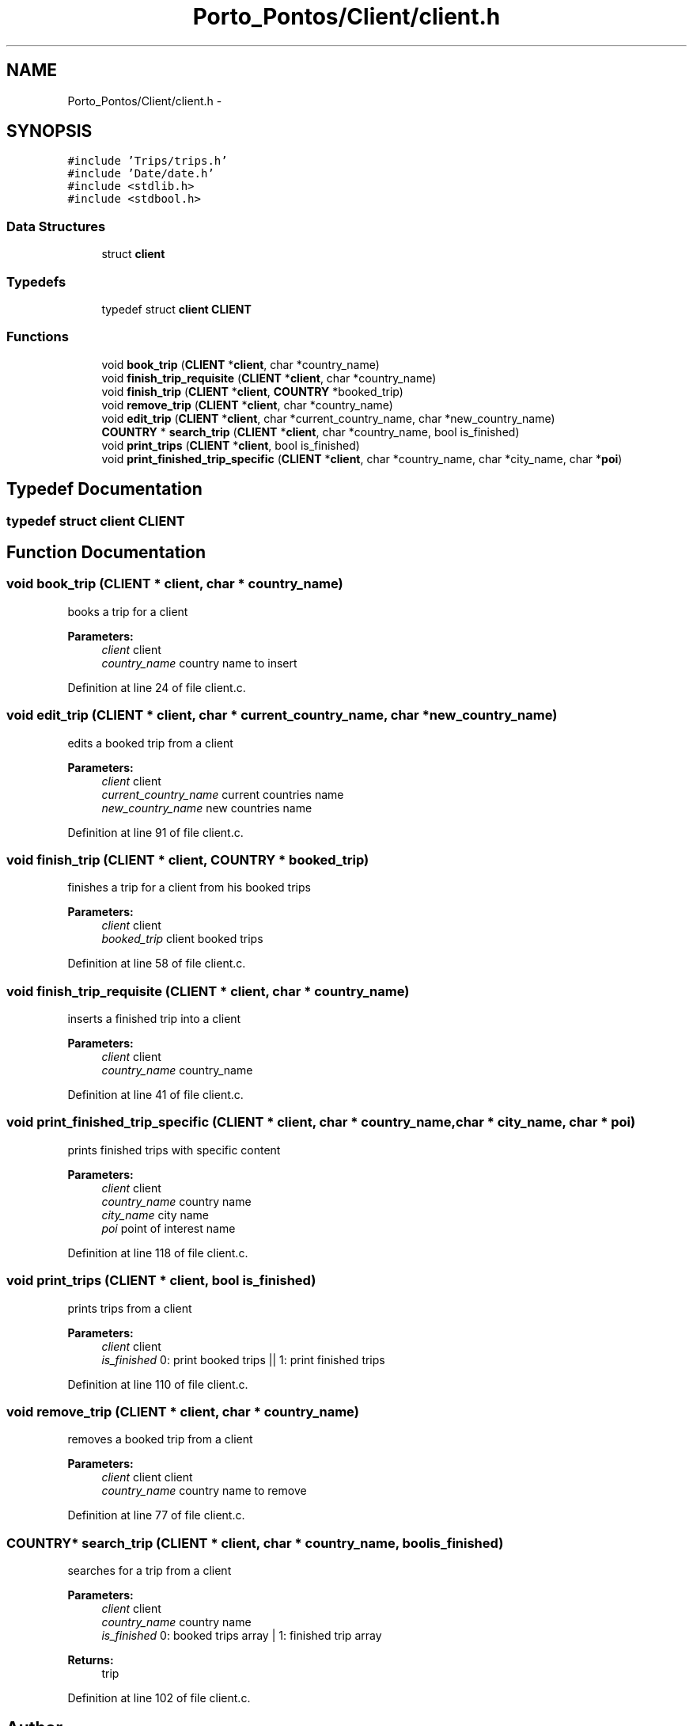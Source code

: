 .TH "Porto_Pontos/Client/client.h" 3 "Mon Jan 10 2022" "TSP" \" -*- nroff -*-
.ad l
.nh
.SH NAME
Porto_Pontos/Client/client.h \- 
.SH SYNOPSIS
.br
.PP
\fC#include 'Trips/trips\&.h'\fP
.br
\fC#include 'Date/date\&.h'\fP
.br
\fC#include <stdlib\&.h>\fP
.br
\fC#include <stdbool\&.h>\fP
.br

.SS "Data Structures"

.in +1c
.ti -1c
.RI "struct \fBclient\fP"
.br
.in -1c
.SS "Typedefs"

.in +1c
.ti -1c
.RI "typedef struct \fBclient\fP \fBCLIENT\fP"
.br
.in -1c
.SS "Functions"

.in +1c
.ti -1c
.RI "void \fBbook_trip\fP (\fBCLIENT\fP *\fBclient\fP, char *country_name)"
.br
.ti -1c
.RI "void \fBfinish_trip_requisite\fP (\fBCLIENT\fP *\fBclient\fP, char *country_name)"
.br
.ti -1c
.RI "void \fBfinish_trip\fP (\fBCLIENT\fP *\fBclient\fP, \fBCOUNTRY\fP *booked_trip)"
.br
.ti -1c
.RI "void \fBremove_trip\fP (\fBCLIENT\fP *\fBclient\fP, char *country_name)"
.br
.ti -1c
.RI "void \fBedit_trip\fP (\fBCLIENT\fP *\fBclient\fP, char *current_country_name, char *new_country_name)"
.br
.ti -1c
.RI "\fBCOUNTRY\fP * \fBsearch_trip\fP (\fBCLIENT\fP *\fBclient\fP, char *country_name, bool is_finished)"
.br
.ti -1c
.RI "void \fBprint_trips\fP (\fBCLIENT\fP *\fBclient\fP, bool is_finished)"
.br
.ti -1c
.RI "void \fBprint_finished_trip_specific\fP (\fBCLIENT\fP *\fBclient\fP, char *country_name, char *city_name, char *\fBpoi\fP)"
.br
.in -1c
.SH "Typedef Documentation"
.PP 
.SS "typedef struct \fBclient\fP  \fBCLIENT\fP"

.SH "Function Documentation"
.PP 
.SS "void book_trip (\fBCLIENT\fP * client, char * country_name)"
books a trip for a client 
.PP
\fBParameters:\fP
.RS 4
\fIclient\fP client 
.br
\fIcountry_name\fP country name to insert 
.RE
.PP

.PP
Definition at line 24 of file client\&.c\&.
.SS "void edit_trip (\fBCLIENT\fP * client, char * current_country_name, char * new_country_name)"
edits a booked trip from a client 
.PP
\fBParameters:\fP
.RS 4
\fIclient\fP client 
.br
\fIcurrent_country_name\fP current countries name 
.br
\fInew_country_name\fP new countries name 
.RE
.PP

.PP
Definition at line 91 of file client\&.c\&.
.SS "void finish_trip (\fBCLIENT\fP * client, \fBCOUNTRY\fP * booked_trip)"
finishes a trip for a client from his booked trips 
.PP
\fBParameters:\fP
.RS 4
\fIclient\fP client 
.br
\fIbooked_trip\fP client booked trips 
.RE
.PP

.PP
Definition at line 58 of file client\&.c\&.
.SS "void finish_trip_requisite (\fBCLIENT\fP * client, char * country_name)"
inserts a finished trip into a client 
.PP
\fBParameters:\fP
.RS 4
\fIclient\fP client 
.br
\fIcountry_name\fP country_name 
.RE
.PP

.PP
Definition at line 41 of file client\&.c\&.
.SS "void print_finished_trip_specific (\fBCLIENT\fP * client, char * country_name, char * city_name, char * poi)"
prints finished trips with specific content 
.PP
\fBParameters:\fP
.RS 4
\fIclient\fP client 
.br
\fIcountry_name\fP country name 
.br
\fIcity_name\fP city name 
.br
\fIpoi\fP point of interest name 
.RE
.PP

.PP
Definition at line 118 of file client\&.c\&.
.SS "void print_trips (\fBCLIENT\fP * client, bool is_finished)"
prints trips from a client 
.PP
\fBParameters:\fP
.RS 4
\fIclient\fP client 
.br
\fIis_finished\fP 0: print booked trips || 1: print finished trips 
.RE
.PP

.PP
Definition at line 110 of file client\&.c\&.
.SS "void remove_trip (\fBCLIENT\fP * client, char * country_name)"
removes a booked trip from a client 
.PP
\fBParameters:\fP
.RS 4
\fIclient\fP client client 
.br
\fIcountry_name\fP country name to remove 
.RE
.PP

.PP
Definition at line 77 of file client\&.c\&.
.SS "\fBCOUNTRY\fP* search_trip (\fBCLIENT\fP * client, char * country_name, bool is_finished)"
searches for a trip from a client 
.PP
\fBParameters:\fP
.RS 4
\fIclient\fP client 
.br
\fIcountry_name\fP country name 
.br
\fIis_finished\fP 0: booked trips array | 1: finished trip array 
.RE
.PP
\fBReturns:\fP
.RS 4
trip 
.RE
.PP

.PP
Definition at line 102 of file client\&.c\&.
.SH "Author"
.PP 
Generated automatically by Doxygen for TSP from the source code\&.
